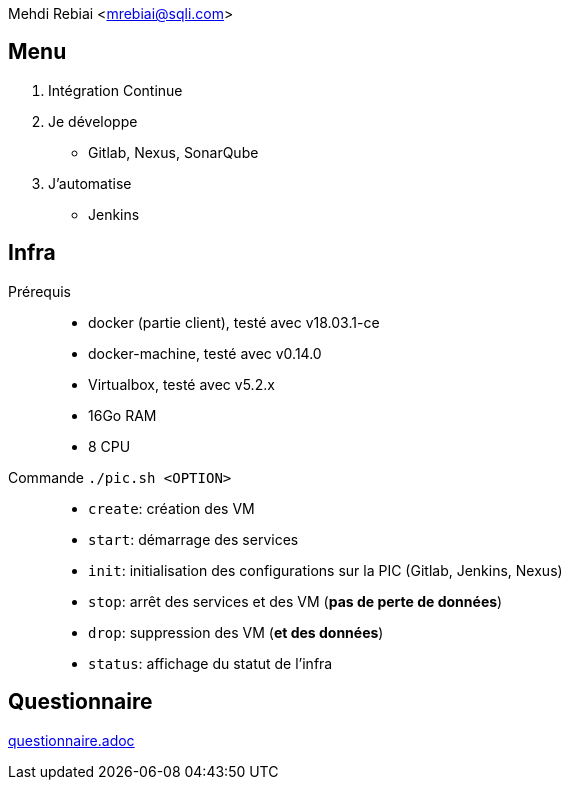 Mehdi Rebiai <mrebiai@sqli.com>

== Menu
. Intégration Continue
. Je développe
* Gitlab, Nexus, SonarQube
. J'automatise
* Jenkins

== Infra
Prérequis::
* docker (partie client), testé avec v18.03.1-ce
* docker-machine, testé avec v0.14.0
* Virtualbox, testé avec v5.2.x
* 16Go RAM
* 8 CPU

Commande `./pic.sh <OPTION>`::

* `create`: création des VM
* `start`: démarrage des services
* `init`: initialisation des configurations sur la PIC (Gitlab, Jenkins, Nexus)
* `stop`: arrêt des services et des VM (*pas de perte de données*)
* `drop`: suppression des VM (*et des données*)
* `status`: affichage du statut de l'infra

== Questionnaire
link:questionnaire.adoc[]
